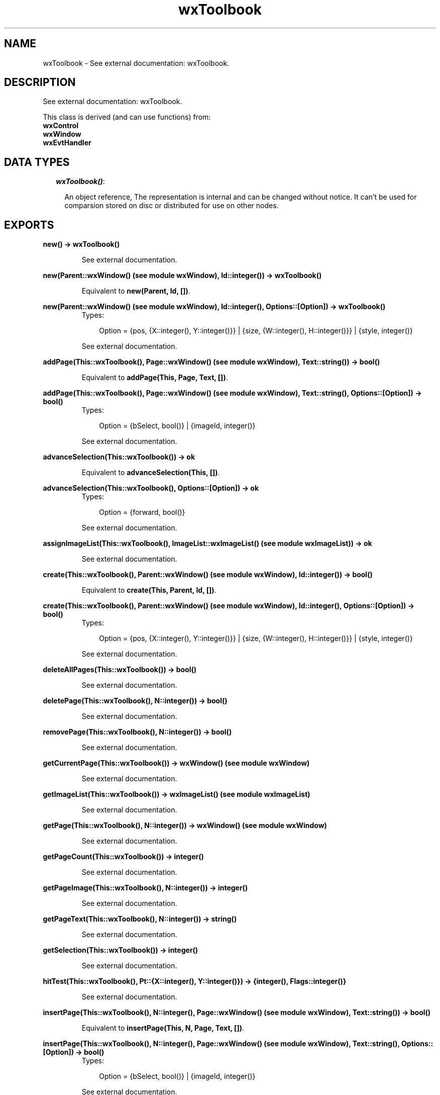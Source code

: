 .TH wxToolbook 3 "wxErlang 0.99" "" "Erlang Module Definition"
.SH NAME
wxToolbook \- See external documentation: wxToolbook.
.SH DESCRIPTION
.LP
See external documentation: wxToolbook\&.
.LP
This class is derived (and can use functions) from: 
.br
\fBwxControl\fR\& 
.br
\fBwxWindow\fR\& 
.br
\fBwxEvtHandler\fR\& 
.SH "DATA TYPES"

.RS 2
.TP 2
.B
\fIwxToolbook()\fR\&:

.RS 2
.LP
An object reference, The representation is internal and can be changed without notice\&. It can\&'t be used for comparsion stored on disc or distributed for use on other nodes\&.
.RE
.RE
.SH EXPORTS
.LP
.B
new() -> wxToolbook()
.br
.RS
.LP
See external documentation\&.
.RE
.LP
.B
new(Parent::wxWindow() (see module wxWindow), Id::integer()) -> wxToolbook()
.br
.RS
.LP
Equivalent to \fBnew(Parent, Id, [])\fR\&\&.
.RE
.LP
.B
new(Parent::wxWindow() (see module wxWindow), Id::integer(), Options::[Option]) -> wxToolbook()
.br
.RS
.TP 3
Types:

Option = {pos, {X::integer(), Y::integer()}} | {size, {W::integer(), H::integer()}} | {style, integer()}
.br
.RE
.RS
.LP
See external documentation\&.
.RE
.LP
.B
addPage(This::wxToolbook(), Page::wxWindow() (see module wxWindow), Text::string()) -> bool()
.br
.RS
.LP
Equivalent to \fBaddPage(This, Page, Text, [])\fR\&\&.
.RE
.LP
.B
addPage(This::wxToolbook(), Page::wxWindow() (see module wxWindow), Text::string(), Options::[Option]) -> bool()
.br
.RS
.TP 3
Types:

Option = {bSelect, bool()} | {imageId, integer()}
.br
.RE
.RS
.LP
See external documentation\&.
.RE
.LP
.B
advanceSelection(This::wxToolbook()) -> ok
.br
.RS
.LP
Equivalent to \fBadvanceSelection(This, [])\fR\&\&.
.RE
.LP
.B
advanceSelection(This::wxToolbook(), Options::[Option]) -> ok
.br
.RS
.TP 3
Types:

Option = {forward, bool()}
.br
.RE
.RS
.LP
See external documentation\&.
.RE
.LP
.B
assignImageList(This::wxToolbook(), ImageList::wxImageList() (see module wxImageList)) -> ok
.br
.RS
.LP
See external documentation\&.
.RE
.LP
.B
create(This::wxToolbook(), Parent::wxWindow() (see module wxWindow), Id::integer()) -> bool()
.br
.RS
.LP
Equivalent to \fBcreate(This, Parent, Id, [])\fR\&\&.
.RE
.LP
.B
create(This::wxToolbook(), Parent::wxWindow() (see module wxWindow), Id::integer(), Options::[Option]) -> bool()
.br
.RS
.TP 3
Types:

Option = {pos, {X::integer(), Y::integer()}} | {size, {W::integer(), H::integer()}} | {style, integer()}
.br
.RE
.RS
.LP
See external documentation\&.
.RE
.LP
.B
deleteAllPages(This::wxToolbook()) -> bool()
.br
.RS
.LP
See external documentation\&.
.RE
.LP
.B
deletePage(This::wxToolbook(), N::integer()) -> bool()
.br
.RS
.LP
See external documentation\&.
.RE
.LP
.B
removePage(This::wxToolbook(), N::integer()) -> bool()
.br
.RS
.LP
See external documentation\&.
.RE
.LP
.B
getCurrentPage(This::wxToolbook()) -> wxWindow() (see module wxWindow)
.br
.RS
.LP
See external documentation\&.
.RE
.LP
.B
getImageList(This::wxToolbook()) -> wxImageList() (see module wxImageList)
.br
.RS
.LP
See external documentation\&.
.RE
.LP
.B
getPage(This::wxToolbook(), N::integer()) -> wxWindow() (see module wxWindow)
.br
.RS
.LP
See external documentation\&.
.RE
.LP
.B
getPageCount(This::wxToolbook()) -> integer()
.br
.RS
.LP
See external documentation\&.
.RE
.LP
.B
getPageImage(This::wxToolbook(), N::integer()) -> integer()
.br
.RS
.LP
See external documentation\&.
.RE
.LP
.B
getPageText(This::wxToolbook(), N::integer()) -> string()
.br
.RS
.LP
See external documentation\&.
.RE
.LP
.B
getSelection(This::wxToolbook()) -> integer()
.br
.RS
.LP
See external documentation\&.
.RE
.LP
.B
hitTest(This::wxToolbook(), Pt::{X::integer(), Y::integer()}) -> {integer(), Flags::integer()}
.br
.RS
.LP
See external documentation\&.
.RE
.LP
.B
insertPage(This::wxToolbook(), N::integer(), Page::wxWindow() (see module wxWindow), Text::string()) -> bool()
.br
.RS
.LP
Equivalent to \fBinsertPage(This, N, Page, Text, [])\fR\&\&.
.RE
.LP
.B
insertPage(This::wxToolbook(), N::integer(), Page::wxWindow() (see module wxWindow), Text::string(), Options::[Option]) -> bool()
.br
.RS
.TP 3
Types:

Option = {bSelect, bool()} | {imageId, integer()}
.br
.RE
.RS
.LP
See external documentation\&.
.RE
.LP
.B
setImageList(This::wxToolbook(), ImageList::wxImageList() (see module wxImageList)) -> ok
.br
.RS
.LP
See external documentation\&.
.RE
.LP
.B
setPageSize(This::wxToolbook(), Size::{W::integer(), H::integer()}) -> ok
.br
.RS
.LP
See external documentation\&.
.RE
.LP
.B
setPageImage(This::wxToolbook(), N::integer(), ImageId::integer()) -> bool()
.br
.RS
.LP
See external documentation\&.
.RE
.LP
.B
setPageText(This::wxToolbook(), N::integer(), StrText::string()) -> bool()
.br
.RS
.LP
See external documentation\&.
.RE
.LP
.B
setSelection(This::wxToolbook(), N::integer()) -> integer()
.br
.RS
.LP
See external documentation\&.
.RE
.LP
.B
changeSelection(This::wxToolbook(), N::integer()) -> integer()
.br
.RS
.LP
See external documentation\&.
.RE
.LP
.B
destroy(This::wxToolbook()) -> ok
.br
.RS
.LP
Destroys this object, do not use object again
.RE
.SH AUTHORS
.LP

.I
<>